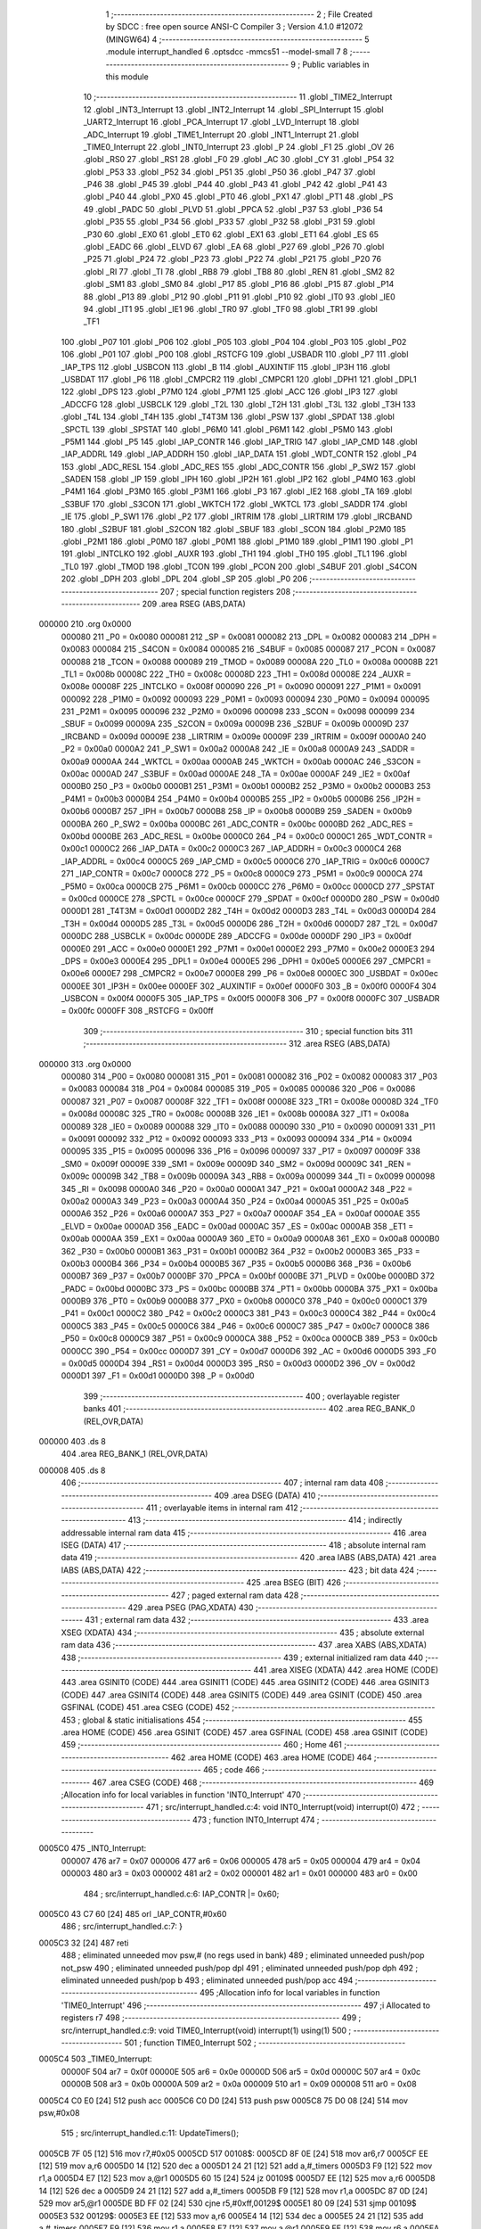                                       1 ;--------------------------------------------------------
                                      2 ; File Created by SDCC : free open source ANSI-C Compiler
                                      3 ; Version 4.1.0 #12072 (MINGW64)
                                      4 ;--------------------------------------------------------
                                      5 	.module interrupt_handled
                                      6 	.optsdcc -mmcs51 --model-small
                                      7 	
                                      8 ;--------------------------------------------------------
                                      9 ; Public variables in this module
                                     10 ;--------------------------------------------------------
                                     11 	.globl _TIME2_Interrupt
                                     12 	.globl _INT3_Interrupt
                                     13 	.globl _INT2_Interrupt
                                     14 	.globl _SPI_Interrupt
                                     15 	.globl _UART2_Interrupt
                                     16 	.globl _PCA_Interrupt
                                     17 	.globl _LVD_Interrupt
                                     18 	.globl _ADC_Interrupt
                                     19 	.globl _TIME1_Interrupt
                                     20 	.globl _INT1_Interrupt
                                     21 	.globl _TIME0_Interrupt
                                     22 	.globl _INT0_Interrupt
                                     23 	.globl _P
                                     24 	.globl _F1
                                     25 	.globl _OV
                                     26 	.globl _RS0
                                     27 	.globl _RS1
                                     28 	.globl _F0
                                     29 	.globl _AC
                                     30 	.globl _CY
                                     31 	.globl _P54
                                     32 	.globl _P53
                                     33 	.globl _P52
                                     34 	.globl _P51
                                     35 	.globl _P50
                                     36 	.globl _P47
                                     37 	.globl _P46
                                     38 	.globl _P45
                                     39 	.globl _P44
                                     40 	.globl _P43
                                     41 	.globl _P42
                                     42 	.globl _P41
                                     43 	.globl _P40
                                     44 	.globl _PX0
                                     45 	.globl _PT0
                                     46 	.globl _PX1
                                     47 	.globl _PT1
                                     48 	.globl _PS
                                     49 	.globl _PADC
                                     50 	.globl _PLVD
                                     51 	.globl _PPCA
                                     52 	.globl _P37
                                     53 	.globl _P36
                                     54 	.globl _P35
                                     55 	.globl _P34
                                     56 	.globl _P33
                                     57 	.globl _P32
                                     58 	.globl _P31
                                     59 	.globl _P30
                                     60 	.globl _EX0
                                     61 	.globl _ET0
                                     62 	.globl _EX1
                                     63 	.globl _ET1
                                     64 	.globl _ES
                                     65 	.globl _EADC
                                     66 	.globl _ELVD
                                     67 	.globl _EA
                                     68 	.globl _P27
                                     69 	.globl _P26
                                     70 	.globl _P25
                                     71 	.globl _P24
                                     72 	.globl _P23
                                     73 	.globl _P22
                                     74 	.globl _P21
                                     75 	.globl _P20
                                     76 	.globl _RI
                                     77 	.globl _TI
                                     78 	.globl _RB8
                                     79 	.globl _TB8
                                     80 	.globl _REN
                                     81 	.globl _SM2
                                     82 	.globl _SM1
                                     83 	.globl _SM0
                                     84 	.globl _P17
                                     85 	.globl _P16
                                     86 	.globl _P15
                                     87 	.globl _P14
                                     88 	.globl _P13
                                     89 	.globl _P12
                                     90 	.globl _P11
                                     91 	.globl _P10
                                     92 	.globl _IT0
                                     93 	.globl _IE0
                                     94 	.globl _IT1
                                     95 	.globl _IE1
                                     96 	.globl _TR0
                                     97 	.globl _TF0
                                     98 	.globl _TR1
                                     99 	.globl _TF1
                                    100 	.globl _P07
                                    101 	.globl _P06
                                    102 	.globl _P05
                                    103 	.globl _P04
                                    104 	.globl _P03
                                    105 	.globl _P02
                                    106 	.globl _P01
                                    107 	.globl _P00
                                    108 	.globl _RSTCFG
                                    109 	.globl _USBADR
                                    110 	.globl _P7
                                    111 	.globl _IAP_TPS
                                    112 	.globl _USBCON
                                    113 	.globl _B
                                    114 	.globl _AUXINTIF
                                    115 	.globl _IP3H
                                    116 	.globl _USBDAT
                                    117 	.globl _P6
                                    118 	.globl _CMPCR2
                                    119 	.globl _CMPCR1
                                    120 	.globl _DPH1
                                    121 	.globl _DPL1
                                    122 	.globl _DPS
                                    123 	.globl _P7M0
                                    124 	.globl _P7M1
                                    125 	.globl _ACC
                                    126 	.globl _IP3
                                    127 	.globl _ADCCFG
                                    128 	.globl _USBCLK
                                    129 	.globl _T2L
                                    130 	.globl _T2H
                                    131 	.globl _T3L
                                    132 	.globl _T3H
                                    133 	.globl _T4L
                                    134 	.globl _T4H
                                    135 	.globl _T4T3M
                                    136 	.globl _PSW
                                    137 	.globl _SPDAT
                                    138 	.globl _SPCTL
                                    139 	.globl _SPSTAT
                                    140 	.globl _P6M0
                                    141 	.globl _P6M1
                                    142 	.globl _P5M0
                                    143 	.globl _P5M1
                                    144 	.globl _P5
                                    145 	.globl _IAP_CONTR
                                    146 	.globl _IAP_TRIG
                                    147 	.globl _IAP_CMD
                                    148 	.globl _IAP_ADDRL
                                    149 	.globl _IAP_ADDRH
                                    150 	.globl _IAP_DATA
                                    151 	.globl _WDT_CONTR
                                    152 	.globl _P4
                                    153 	.globl _ADC_RESL
                                    154 	.globl _ADC_RES
                                    155 	.globl _ADC_CONTR
                                    156 	.globl _P_SW2
                                    157 	.globl _SADEN
                                    158 	.globl _IP
                                    159 	.globl _IPH
                                    160 	.globl _IP2H
                                    161 	.globl _IP2
                                    162 	.globl _P4M0
                                    163 	.globl _P4M1
                                    164 	.globl _P3M0
                                    165 	.globl _P3M1
                                    166 	.globl _P3
                                    167 	.globl _IE2
                                    168 	.globl _TA
                                    169 	.globl _S3BUF
                                    170 	.globl _S3CON
                                    171 	.globl _WKTCH
                                    172 	.globl _WKTCL
                                    173 	.globl _SADDR
                                    174 	.globl _IE
                                    175 	.globl _P_SW1
                                    176 	.globl _P2
                                    177 	.globl _IRTRIM
                                    178 	.globl _LIRTRIM
                                    179 	.globl _IRCBAND
                                    180 	.globl _S2BUF
                                    181 	.globl _S2CON
                                    182 	.globl _SBUF
                                    183 	.globl _SCON
                                    184 	.globl _P2M0
                                    185 	.globl _P2M1
                                    186 	.globl _P0M0
                                    187 	.globl _P0M1
                                    188 	.globl _P1M0
                                    189 	.globl _P1M1
                                    190 	.globl _P1
                                    191 	.globl _INTCLKO
                                    192 	.globl _AUXR
                                    193 	.globl _TH1
                                    194 	.globl _TH0
                                    195 	.globl _TL1
                                    196 	.globl _TL0
                                    197 	.globl _TMOD
                                    198 	.globl _TCON
                                    199 	.globl _PCON
                                    200 	.globl _S4BUF
                                    201 	.globl _S4CON
                                    202 	.globl _DPH
                                    203 	.globl _DPL
                                    204 	.globl _SP
                                    205 	.globl _P0
                                    206 ;--------------------------------------------------------
                                    207 ; special function registers
                                    208 ;--------------------------------------------------------
                                    209 	.area RSEG    (ABS,DATA)
      000000                        210 	.org 0x0000
                           000080   211 _P0	=	0x0080
                           000081   212 _SP	=	0x0081
                           000082   213 _DPL	=	0x0082
                           000083   214 _DPH	=	0x0083
                           000084   215 _S4CON	=	0x0084
                           000085   216 _S4BUF	=	0x0085
                           000087   217 _PCON	=	0x0087
                           000088   218 _TCON	=	0x0088
                           000089   219 _TMOD	=	0x0089
                           00008A   220 _TL0	=	0x008a
                           00008B   221 _TL1	=	0x008b
                           00008C   222 _TH0	=	0x008c
                           00008D   223 _TH1	=	0x008d
                           00008E   224 _AUXR	=	0x008e
                           00008F   225 _INTCLKO	=	0x008f
                           000090   226 _P1	=	0x0090
                           000091   227 _P1M1	=	0x0091
                           000092   228 _P1M0	=	0x0092
                           000093   229 _P0M1	=	0x0093
                           000094   230 _P0M0	=	0x0094
                           000095   231 _P2M1	=	0x0095
                           000096   232 _P2M0	=	0x0096
                           000098   233 _SCON	=	0x0098
                           000099   234 _SBUF	=	0x0099
                           00009A   235 _S2CON	=	0x009a
                           00009B   236 _S2BUF	=	0x009b
                           00009D   237 _IRCBAND	=	0x009d
                           00009E   238 _LIRTRIM	=	0x009e
                           00009F   239 _IRTRIM	=	0x009f
                           0000A0   240 _P2	=	0x00a0
                           0000A2   241 _P_SW1	=	0x00a2
                           0000A8   242 _IE	=	0x00a8
                           0000A9   243 _SADDR	=	0x00a9
                           0000AA   244 _WKTCL	=	0x00aa
                           0000AB   245 _WKTCH	=	0x00ab
                           0000AC   246 _S3CON	=	0x00ac
                           0000AD   247 _S3BUF	=	0x00ad
                           0000AE   248 _TA	=	0x00ae
                           0000AF   249 _IE2	=	0x00af
                           0000B0   250 _P3	=	0x00b0
                           0000B1   251 _P3M1	=	0x00b1
                           0000B2   252 _P3M0	=	0x00b2
                           0000B3   253 _P4M1	=	0x00b3
                           0000B4   254 _P4M0	=	0x00b4
                           0000B5   255 _IP2	=	0x00b5
                           0000B6   256 _IP2H	=	0x00b6
                           0000B7   257 _IPH	=	0x00b7
                           0000B8   258 _IP	=	0x00b8
                           0000B9   259 _SADEN	=	0x00b9
                           0000BA   260 _P_SW2	=	0x00ba
                           0000BC   261 _ADC_CONTR	=	0x00bc
                           0000BD   262 _ADC_RES	=	0x00bd
                           0000BE   263 _ADC_RESL	=	0x00be
                           0000C0   264 _P4	=	0x00c0
                           0000C1   265 _WDT_CONTR	=	0x00c1
                           0000C2   266 _IAP_DATA	=	0x00c2
                           0000C3   267 _IAP_ADDRH	=	0x00c3
                           0000C4   268 _IAP_ADDRL	=	0x00c4
                           0000C5   269 _IAP_CMD	=	0x00c5
                           0000C6   270 _IAP_TRIG	=	0x00c6
                           0000C7   271 _IAP_CONTR	=	0x00c7
                           0000C8   272 _P5	=	0x00c8
                           0000C9   273 _P5M1	=	0x00c9
                           0000CA   274 _P5M0	=	0x00ca
                           0000CB   275 _P6M1	=	0x00cb
                           0000CC   276 _P6M0	=	0x00cc
                           0000CD   277 _SPSTAT	=	0x00cd
                           0000CE   278 _SPCTL	=	0x00ce
                           0000CF   279 _SPDAT	=	0x00cf
                           0000D0   280 _PSW	=	0x00d0
                           0000D1   281 _T4T3M	=	0x00d1
                           0000D2   282 _T4H	=	0x00d2
                           0000D3   283 _T4L	=	0x00d3
                           0000D4   284 _T3H	=	0x00d4
                           0000D5   285 _T3L	=	0x00d5
                           0000D6   286 _T2H	=	0x00d6
                           0000D7   287 _T2L	=	0x00d7
                           0000DC   288 _USBCLK	=	0x00dc
                           0000DE   289 _ADCCFG	=	0x00de
                           0000DF   290 _IP3	=	0x00df
                           0000E0   291 _ACC	=	0x00e0
                           0000E1   292 _P7M1	=	0x00e1
                           0000E2   293 _P7M0	=	0x00e2
                           0000E3   294 _DPS	=	0x00e3
                           0000E4   295 _DPL1	=	0x00e4
                           0000E5   296 _DPH1	=	0x00e5
                           0000E6   297 _CMPCR1	=	0x00e6
                           0000E7   298 _CMPCR2	=	0x00e7
                           0000E8   299 _P6	=	0x00e8
                           0000EC   300 _USBDAT	=	0x00ec
                           0000EE   301 _IP3H	=	0x00ee
                           0000EF   302 _AUXINTIF	=	0x00ef
                           0000F0   303 _B	=	0x00f0
                           0000F4   304 _USBCON	=	0x00f4
                           0000F5   305 _IAP_TPS	=	0x00f5
                           0000F8   306 _P7	=	0x00f8
                           0000FC   307 _USBADR	=	0x00fc
                           0000FF   308 _RSTCFG	=	0x00ff
                                    309 ;--------------------------------------------------------
                                    310 ; special function bits
                                    311 ;--------------------------------------------------------
                                    312 	.area RSEG    (ABS,DATA)
      000000                        313 	.org 0x0000
                           000080   314 _P00	=	0x0080
                           000081   315 _P01	=	0x0081
                           000082   316 _P02	=	0x0082
                           000083   317 _P03	=	0x0083
                           000084   318 _P04	=	0x0084
                           000085   319 _P05	=	0x0085
                           000086   320 _P06	=	0x0086
                           000087   321 _P07	=	0x0087
                           00008F   322 _TF1	=	0x008f
                           00008E   323 _TR1	=	0x008e
                           00008D   324 _TF0	=	0x008d
                           00008C   325 _TR0	=	0x008c
                           00008B   326 _IE1	=	0x008b
                           00008A   327 _IT1	=	0x008a
                           000089   328 _IE0	=	0x0089
                           000088   329 _IT0	=	0x0088
                           000090   330 _P10	=	0x0090
                           000091   331 _P11	=	0x0091
                           000092   332 _P12	=	0x0092
                           000093   333 _P13	=	0x0093
                           000094   334 _P14	=	0x0094
                           000095   335 _P15	=	0x0095
                           000096   336 _P16	=	0x0096
                           000097   337 _P17	=	0x0097
                           00009F   338 _SM0	=	0x009f
                           00009E   339 _SM1	=	0x009e
                           00009D   340 _SM2	=	0x009d
                           00009C   341 _REN	=	0x009c
                           00009B   342 _TB8	=	0x009b
                           00009A   343 _RB8	=	0x009a
                           000099   344 _TI	=	0x0099
                           000098   345 _RI	=	0x0098
                           0000A0   346 _P20	=	0x00a0
                           0000A1   347 _P21	=	0x00a1
                           0000A2   348 _P22	=	0x00a2
                           0000A3   349 _P23	=	0x00a3
                           0000A4   350 _P24	=	0x00a4
                           0000A5   351 _P25	=	0x00a5
                           0000A6   352 _P26	=	0x00a6
                           0000A7   353 _P27	=	0x00a7
                           0000AF   354 _EA	=	0x00af
                           0000AE   355 _ELVD	=	0x00ae
                           0000AD   356 _EADC	=	0x00ad
                           0000AC   357 _ES	=	0x00ac
                           0000AB   358 _ET1	=	0x00ab
                           0000AA   359 _EX1	=	0x00aa
                           0000A9   360 _ET0	=	0x00a9
                           0000A8   361 _EX0	=	0x00a8
                           0000B0   362 _P30	=	0x00b0
                           0000B1   363 _P31	=	0x00b1
                           0000B2   364 _P32	=	0x00b2
                           0000B3   365 _P33	=	0x00b3
                           0000B4   366 _P34	=	0x00b4
                           0000B5   367 _P35	=	0x00b5
                           0000B6   368 _P36	=	0x00b6
                           0000B7   369 _P37	=	0x00b7
                           0000BF   370 _PPCA	=	0x00bf
                           0000BE   371 _PLVD	=	0x00be
                           0000BD   372 _PADC	=	0x00bd
                           0000BC   373 _PS	=	0x00bc
                           0000BB   374 _PT1	=	0x00bb
                           0000BA   375 _PX1	=	0x00ba
                           0000B9   376 _PT0	=	0x00b9
                           0000B8   377 _PX0	=	0x00b8
                           0000C0   378 _P40	=	0x00c0
                           0000C1   379 _P41	=	0x00c1
                           0000C2   380 _P42	=	0x00c2
                           0000C3   381 _P43	=	0x00c3
                           0000C4   382 _P44	=	0x00c4
                           0000C5   383 _P45	=	0x00c5
                           0000C6   384 _P46	=	0x00c6
                           0000C7   385 _P47	=	0x00c7
                           0000C8   386 _P50	=	0x00c8
                           0000C9   387 _P51	=	0x00c9
                           0000CA   388 _P52	=	0x00ca
                           0000CB   389 _P53	=	0x00cb
                           0000CC   390 _P54	=	0x00cc
                           0000D7   391 _CY	=	0x00d7
                           0000D6   392 _AC	=	0x00d6
                           0000D5   393 _F0	=	0x00d5
                           0000D4   394 _RS1	=	0x00d4
                           0000D3   395 _RS0	=	0x00d3
                           0000D2   396 _OV	=	0x00d2
                           0000D1   397 _F1	=	0x00d1
                           0000D0   398 _P	=	0x00d0
                                    399 ;--------------------------------------------------------
                                    400 ; overlayable register banks
                                    401 ;--------------------------------------------------------
                                    402 	.area REG_BANK_0	(REL,OVR,DATA)
      000000                        403 	.ds 8
                                    404 	.area REG_BANK_1	(REL,OVR,DATA)
      000008                        405 	.ds 8
                                    406 ;--------------------------------------------------------
                                    407 ; internal ram data
                                    408 ;--------------------------------------------------------
                                    409 	.area DSEG    (DATA)
                                    410 ;--------------------------------------------------------
                                    411 ; overlayable items in internal ram 
                                    412 ;--------------------------------------------------------
                                    413 ;--------------------------------------------------------
                                    414 ; indirectly addressable internal ram data
                                    415 ;--------------------------------------------------------
                                    416 	.area ISEG    (DATA)
                                    417 ;--------------------------------------------------------
                                    418 ; absolute internal ram data
                                    419 ;--------------------------------------------------------
                                    420 	.area IABS    (ABS,DATA)
                                    421 	.area IABS    (ABS,DATA)
                                    422 ;--------------------------------------------------------
                                    423 ; bit data
                                    424 ;--------------------------------------------------------
                                    425 	.area BSEG    (BIT)
                                    426 ;--------------------------------------------------------
                                    427 ; paged external ram data
                                    428 ;--------------------------------------------------------
                                    429 	.area PSEG    (PAG,XDATA)
                                    430 ;--------------------------------------------------------
                                    431 ; external ram data
                                    432 ;--------------------------------------------------------
                                    433 	.area XSEG    (XDATA)
                                    434 ;--------------------------------------------------------
                                    435 ; absolute external ram data
                                    436 ;--------------------------------------------------------
                                    437 	.area XABS    (ABS,XDATA)
                                    438 ;--------------------------------------------------------
                                    439 ; external initialized ram data
                                    440 ;--------------------------------------------------------
                                    441 	.area XISEG   (XDATA)
                                    442 	.area HOME    (CODE)
                                    443 	.area GSINIT0 (CODE)
                                    444 	.area GSINIT1 (CODE)
                                    445 	.area GSINIT2 (CODE)
                                    446 	.area GSINIT3 (CODE)
                                    447 	.area GSINIT4 (CODE)
                                    448 	.area GSINIT5 (CODE)
                                    449 	.area GSINIT  (CODE)
                                    450 	.area GSFINAL (CODE)
                                    451 	.area CSEG    (CODE)
                                    452 ;--------------------------------------------------------
                                    453 ; global & static initialisations
                                    454 ;--------------------------------------------------------
                                    455 	.area HOME    (CODE)
                                    456 	.area GSINIT  (CODE)
                                    457 	.area GSFINAL (CODE)
                                    458 	.area GSINIT  (CODE)
                                    459 ;--------------------------------------------------------
                                    460 ; Home
                                    461 ;--------------------------------------------------------
                                    462 	.area HOME    (CODE)
                                    463 	.area HOME    (CODE)
                                    464 ;--------------------------------------------------------
                                    465 ; code
                                    466 ;--------------------------------------------------------
                                    467 	.area CSEG    (CODE)
                                    468 ;------------------------------------------------------------
                                    469 ;Allocation info for local variables in function 'INT0_Interrupt'
                                    470 ;------------------------------------------------------------
                                    471 ;	src/interrupt_handled.c:4: void INT0_Interrupt(void) interrupt(0)
                                    472 ;	-----------------------------------------
                                    473 ;	 function INT0_Interrupt
                                    474 ;	-----------------------------------------
      0005C0                        475 _INT0_Interrupt:
                           000007   476 	ar7 = 0x07
                           000006   477 	ar6 = 0x06
                           000005   478 	ar5 = 0x05
                           000004   479 	ar4 = 0x04
                           000003   480 	ar3 = 0x03
                           000002   481 	ar2 = 0x02
                           000001   482 	ar1 = 0x01
                           000000   483 	ar0 = 0x00
                                    484 ;	src/interrupt_handled.c:6: IAP_CONTR |= 0x60;
      0005C0 43 C7 60         [24]  485 	orl	_IAP_CONTR,#0x60
                                    486 ;	src/interrupt_handled.c:7: }
      0005C3 32               [24]  487 	reti
                                    488 ;	eliminated unneeded mov psw,# (no regs used in bank)
                                    489 ;	eliminated unneeded push/pop not_psw
                                    490 ;	eliminated unneeded push/pop dpl
                                    491 ;	eliminated unneeded push/pop dph
                                    492 ;	eliminated unneeded push/pop b
                                    493 ;	eliminated unneeded push/pop acc
                                    494 ;------------------------------------------------------------
                                    495 ;Allocation info for local variables in function 'TIME0_Interrupt'
                                    496 ;------------------------------------------------------------
                                    497 ;i                         Allocated to registers r7 
                                    498 ;------------------------------------------------------------
                                    499 ;	src/interrupt_handled.c:9: void TIME0_Interrupt(void) interrupt(1) using(1)
                                    500 ;	-----------------------------------------
                                    501 ;	 function TIME0_Interrupt
                                    502 ;	-----------------------------------------
      0005C4                        503 _TIME0_Interrupt:
                           00000F   504 	ar7 = 0x0f
                           00000E   505 	ar6 = 0x0e
                           00000D   506 	ar5 = 0x0d
                           00000C   507 	ar4 = 0x0c
                           00000B   508 	ar3 = 0x0b
                           00000A   509 	ar2 = 0x0a
                           000009   510 	ar1 = 0x09
                           000008   511 	ar0 = 0x08
      0005C4 C0 E0            [24]  512 	push	acc
      0005C6 C0 D0            [24]  513 	push	psw
      0005C8 75 D0 08         [24]  514 	mov	psw,#0x08
                                    515 ;	src/interrupt_handled.c:11: UpdateTimers();
      0005CB 7F 05            [12]  516 	mov	r7,#0x05
      0005CD                        517 00108$:
      0005CD 8F 0E            [24]  518 	mov	ar6,r7
      0005CF EE               [12]  519 	mov	a,r6
      0005D0 14               [12]  520 	dec	a
      0005D1 24 21            [12]  521 	add	a,#_timers
      0005D3 F9               [12]  522 	mov	r1,a
      0005D4 E7               [12]  523 	mov	a,@r1
      0005D5 60 15            [24]  524 	jz	00109$
      0005D7 EE               [12]  525 	mov	a,r6
      0005D8 14               [12]  526 	dec	a
      0005D9 24 21            [12]  527 	add	a,#_timers
      0005DB F9               [12]  528 	mov	r1,a
      0005DC 87 0D            [24]  529 	mov	ar5,@r1
      0005DE BD FF 02         [24]  530 	cjne	r5,#0xff,00129$
      0005E1 80 09            [24]  531 	sjmp	00109$
      0005E3                        532 00129$:
      0005E3 EE               [12]  533 	mov	a,r6
      0005E4 14               [12]  534 	dec	a
      0005E5 24 21            [12]  535 	add	a,#_timers
      0005E7 F9               [12]  536 	mov	r1,a
      0005E8 E7               [12]  537 	mov	a,@r1
      0005E9 FE               [12]  538 	mov	r6,a
      0005EA 14               [12]  539 	dec	a
      0005EB F7               [12]  540 	mov	@r1,a
      0005EC                        541 00109$:
      0005EC DF DF            [24]  542 	djnz	r7,00108$
                                    543 ;	src/interrupt_handled.c:12: }
      0005EE D0 D0            [24]  544 	pop	psw
      0005F0 D0 E0            [24]  545 	pop	acc
      0005F2 32               [24]  546 	reti
                                    547 ;	eliminated unneeded push/pop dpl
                                    548 ;	eliminated unneeded push/pop dph
                                    549 ;	eliminated unneeded push/pop b
                                    550 ;------------------------------------------------------------
                                    551 ;Allocation info for local variables in function 'INT1_Interrupt'
                                    552 ;------------------------------------------------------------
                                    553 ;	src/interrupt_handled.c:14: void INT1_Interrupt(void) interrupt(2)
                                    554 ;	-----------------------------------------
                                    555 ;	 function INT1_Interrupt
                                    556 ;	-----------------------------------------
      0005F3                        557 _INT1_Interrupt:
                           000007   558 	ar7 = 0x07
                           000006   559 	ar6 = 0x06
                           000005   560 	ar5 = 0x05
                           000004   561 	ar4 = 0x04
                           000003   562 	ar3 = 0x03
                           000002   563 	ar2 = 0x02
                           000001   564 	ar1 = 0x01
                           000000   565 	ar0 = 0x00
                                    566 ;	src/interrupt_handled.c:16: IAP_CONTR |= 0x60;
      0005F3 43 C7 60         [24]  567 	orl	_IAP_CONTR,#0x60
                                    568 ;	src/interrupt_handled.c:17: }
      0005F6 32               [24]  569 	reti
                                    570 ;	eliminated unneeded mov psw,# (no regs used in bank)
                                    571 ;	eliminated unneeded push/pop not_psw
                                    572 ;	eliminated unneeded push/pop dpl
                                    573 ;	eliminated unneeded push/pop dph
                                    574 ;	eliminated unneeded push/pop b
                                    575 ;	eliminated unneeded push/pop acc
                                    576 ;------------------------------------------------------------
                                    577 ;Allocation info for local variables in function 'TIME1_Interrupt'
                                    578 ;------------------------------------------------------------
                                    579 ;	src/interrupt_handled.c:19: void TIME1_Interrupt(void) interrupt(3)
                                    580 ;	-----------------------------------------
                                    581 ;	 function TIME1_Interrupt
                                    582 ;	-----------------------------------------
      0005F7                        583 _TIME1_Interrupt:
                                    584 ;	src/interrupt_handled.c:21: IAP_CONTR |= 0x60;
      0005F7 43 C7 60         [24]  585 	orl	_IAP_CONTR,#0x60
                                    586 ;	src/interrupt_handled.c:22: }
      0005FA 32               [24]  587 	reti
                                    588 ;	eliminated unneeded mov psw,# (no regs used in bank)
                                    589 ;	eliminated unneeded push/pop not_psw
                                    590 ;	eliminated unneeded push/pop dpl
                                    591 ;	eliminated unneeded push/pop dph
                                    592 ;	eliminated unneeded push/pop b
                                    593 ;	eliminated unneeded push/pop acc
                                    594 ;------------------------------------------------------------
                                    595 ;Allocation info for local variables in function 'ADC_Interrupt'
                                    596 ;------------------------------------------------------------
                                    597 ;	src/interrupt_handled.c:29: void ADC_Interrupt(void) interrupt(5)
                                    598 ;	-----------------------------------------
                                    599 ;	 function ADC_Interrupt
                                    600 ;	-----------------------------------------
      0005FB                        601 _ADC_Interrupt:
                                    602 ;	src/interrupt_handled.c:31: IAP_CONTR |= 0x60;
      0005FB 43 C7 60         [24]  603 	orl	_IAP_CONTR,#0x60
                                    604 ;	src/interrupt_handled.c:32: }
      0005FE 32               [24]  605 	reti
                                    606 ;	eliminated unneeded mov psw,# (no regs used in bank)
                                    607 ;	eliminated unneeded push/pop not_psw
                                    608 ;	eliminated unneeded push/pop dpl
                                    609 ;	eliminated unneeded push/pop dph
                                    610 ;	eliminated unneeded push/pop b
                                    611 ;	eliminated unneeded push/pop acc
                                    612 ;------------------------------------------------------------
                                    613 ;Allocation info for local variables in function 'LVD_Interrupt'
                                    614 ;------------------------------------------------------------
                                    615 ;	src/interrupt_handled.c:34: void LVD_Interrupt(void) interrupt(6)
                                    616 ;	-----------------------------------------
                                    617 ;	 function LVD_Interrupt
                                    618 ;	-----------------------------------------
      0005FF                        619 _LVD_Interrupt:
                                    620 ;	src/interrupt_handled.c:36: IAP_CONTR |= 0x60;
      0005FF 43 C7 60         [24]  621 	orl	_IAP_CONTR,#0x60
                                    622 ;	src/interrupt_handled.c:37: }
      000602 32               [24]  623 	reti
                                    624 ;	eliminated unneeded mov psw,# (no regs used in bank)
                                    625 ;	eliminated unneeded push/pop not_psw
                                    626 ;	eliminated unneeded push/pop dpl
                                    627 ;	eliminated unneeded push/pop dph
                                    628 ;	eliminated unneeded push/pop b
                                    629 ;	eliminated unneeded push/pop acc
                                    630 ;------------------------------------------------------------
                                    631 ;Allocation info for local variables in function 'PCA_Interrupt'
                                    632 ;------------------------------------------------------------
                                    633 ;	src/interrupt_handled.c:39: void PCA_Interrupt(void) interrupt(7)
                                    634 ;	-----------------------------------------
                                    635 ;	 function PCA_Interrupt
                                    636 ;	-----------------------------------------
      000603                        637 _PCA_Interrupt:
                                    638 ;	src/interrupt_handled.c:41: IAP_CONTR |= 0x60;
      000603 43 C7 60         [24]  639 	orl	_IAP_CONTR,#0x60
                                    640 ;	src/interrupt_handled.c:42: }
      000606 32               [24]  641 	reti
                                    642 ;	eliminated unneeded mov psw,# (no regs used in bank)
                                    643 ;	eliminated unneeded push/pop not_psw
                                    644 ;	eliminated unneeded push/pop dpl
                                    645 ;	eliminated unneeded push/pop dph
                                    646 ;	eliminated unneeded push/pop b
                                    647 ;	eliminated unneeded push/pop acc
                                    648 ;------------------------------------------------------------
                                    649 ;Allocation info for local variables in function 'UART2_Interrupt'
                                    650 ;------------------------------------------------------------
                                    651 ;	src/interrupt_handled.c:44: void UART2_Interrupt(void) interrupt(8)
                                    652 ;	-----------------------------------------
                                    653 ;	 function UART2_Interrupt
                                    654 ;	-----------------------------------------
      000607                        655 _UART2_Interrupt:
                                    656 ;	src/interrupt_handled.c:46: IAP_CONTR |= 0x60;
      000607 43 C7 60         [24]  657 	orl	_IAP_CONTR,#0x60
                                    658 ;	src/interrupt_handled.c:47: }
      00060A 32               [24]  659 	reti
                                    660 ;	eliminated unneeded mov psw,# (no regs used in bank)
                                    661 ;	eliminated unneeded push/pop not_psw
                                    662 ;	eliminated unneeded push/pop dpl
                                    663 ;	eliminated unneeded push/pop dph
                                    664 ;	eliminated unneeded push/pop b
                                    665 ;	eliminated unneeded push/pop acc
                                    666 ;------------------------------------------------------------
                                    667 ;Allocation info for local variables in function 'SPI_Interrupt'
                                    668 ;------------------------------------------------------------
                                    669 ;	src/interrupt_handled.c:49: void SPI_Interrupt(void) interrupt(9)
                                    670 ;	-----------------------------------------
                                    671 ;	 function SPI_Interrupt
                                    672 ;	-----------------------------------------
      00060B                        673 _SPI_Interrupt:
                                    674 ;	src/interrupt_handled.c:51: IAP_CONTR |= 0x60;
      00060B 43 C7 60         [24]  675 	orl	_IAP_CONTR,#0x60
                                    676 ;	src/interrupt_handled.c:52: }
      00060E 32               [24]  677 	reti
                                    678 ;	eliminated unneeded mov psw,# (no regs used in bank)
                                    679 ;	eliminated unneeded push/pop not_psw
                                    680 ;	eliminated unneeded push/pop dpl
                                    681 ;	eliminated unneeded push/pop dph
                                    682 ;	eliminated unneeded push/pop b
                                    683 ;	eliminated unneeded push/pop acc
                                    684 ;------------------------------------------------------------
                                    685 ;Allocation info for local variables in function 'INT2_Interrupt'
                                    686 ;------------------------------------------------------------
                                    687 ;	src/interrupt_handled.c:54: void INT2_Interrupt(void) interrupt(10)
                                    688 ;	-----------------------------------------
                                    689 ;	 function INT2_Interrupt
                                    690 ;	-----------------------------------------
      00060F                        691 _INT2_Interrupt:
                                    692 ;	src/interrupt_handled.c:56: IAP_CONTR |= 0x60;
      00060F 43 C7 60         [24]  693 	orl	_IAP_CONTR,#0x60
                                    694 ;	src/interrupt_handled.c:57: }
      000612 32               [24]  695 	reti
                                    696 ;	eliminated unneeded mov psw,# (no regs used in bank)
                                    697 ;	eliminated unneeded push/pop not_psw
                                    698 ;	eliminated unneeded push/pop dpl
                                    699 ;	eliminated unneeded push/pop dph
                                    700 ;	eliminated unneeded push/pop b
                                    701 ;	eliminated unneeded push/pop acc
                                    702 ;------------------------------------------------------------
                                    703 ;Allocation info for local variables in function 'INT3_Interrupt'
                                    704 ;------------------------------------------------------------
                                    705 ;	src/interrupt_handled.c:59: void INT3_Interrupt(void) interrupt(11)
                                    706 ;	-----------------------------------------
                                    707 ;	 function INT3_Interrupt
                                    708 ;	-----------------------------------------
      000613                        709 _INT3_Interrupt:
                                    710 ;	src/interrupt_handled.c:61: IAP_CONTR |= 0x60;
      000613 43 C7 60         [24]  711 	orl	_IAP_CONTR,#0x60
                                    712 ;	src/interrupt_handled.c:62: }
      000616 32               [24]  713 	reti
                                    714 ;	eliminated unneeded mov psw,# (no regs used in bank)
                                    715 ;	eliminated unneeded push/pop not_psw
                                    716 ;	eliminated unneeded push/pop dpl
                                    717 ;	eliminated unneeded push/pop dph
                                    718 ;	eliminated unneeded push/pop b
                                    719 ;	eliminated unneeded push/pop acc
                                    720 ;------------------------------------------------------------
                                    721 ;Allocation info for local variables in function 'TIME2_Interrupt'
                                    722 ;------------------------------------------------------------
                                    723 ;	src/interrupt_handled.c:64: void TIME2_Interrupt(void) interrupt(12)
                                    724 ;	-----------------------------------------
                                    725 ;	 function TIME2_Interrupt
                                    726 ;	-----------------------------------------
      000617                        727 _TIME2_Interrupt:
                                    728 ;	src/interrupt_handled.c:66: IAP_CONTR |= 0x60;
      000617 43 C7 60         [24]  729 	orl	_IAP_CONTR,#0x60
                                    730 ;	src/interrupt_handled.c:67: }
      00061A 32               [24]  731 	reti
                                    732 ;	eliminated unneeded mov psw,# (no regs used in bank)
                                    733 ;	eliminated unneeded push/pop not_psw
                                    734 ;	eliminated unneeded push/pop dpl
                                    735 ;	eliminated unneeded push/pop dph
                                    736 ;	eliminated unneeded push/pop b
                                    737 ;	eliminated unneeded push/pop acc
                                    738 	.area CSEG    (CODE)
                                    739 	.area CONST   (CODE)
                                    740 	.area XINIT   (CODE)
                                    741 	.area CABS    (ABS,CODE)
